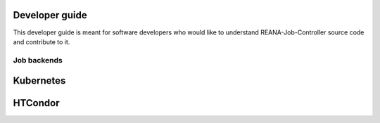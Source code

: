 .. _developerguide:

Developer guide
===============

This developer guide is meant for software developers who would like to
understand REANA-Job-Controller source code and contribute to it.

Job backends
------------

.. image:: /_static/reana-job-manager.png

Kubernetes
==========

HTCondor
==========
